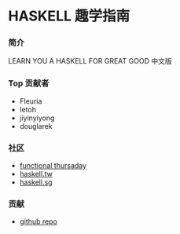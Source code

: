 * HASKELL 趣学指南

*** 简介

    LEARN YOU A HASKELL FOR GREAT GOOD 中文版

*** Top 贡献者

    - Fleuria
    - letoh
    - jiyinyiyong
    - douglarek

*** 社区

    - [[http://meetup.com/Functional-Thursday][functional thursaday]]
    - [[http://webchat.freenode.net/][haskell.tw]]
    - [[http://www.meetup.com/haskell-sg][haskell.sg]]

*** 贡献

    - [[https://github.com/MnO2/learnyouahaskell-zh][github repo]]
